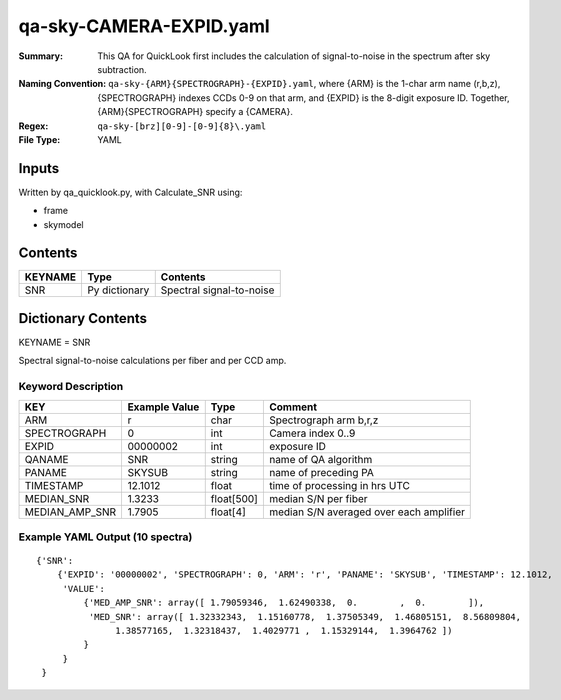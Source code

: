 ========================
qa-sky-CAMERA-EXPID.yaml
========================

:Summary: This QA for QuickLook first includes the calculation of 
        signal-to-noise in the spectrum after sky subtraction. 
:Naming Convention: ``qa-sky-{ARM}{SPECTROGRAPH}-{EXPID}.yaml``, where 
        {ARM} is the 1-char arm name (r,b,z), {SPECTROGRAPH} indexes 
        CCDs 0-9 on that arm, and {EXPID} is the 8-digit exposure ID.  
        Together, {ARM}{SPECTROGRAPH} specify a {CAMERA}.
:Regex: ``qa-sky-[brz][0-9]-[0-9]{8}\.yaml``
:File Type:  YAML


Inputs
======

Written by qa_quicklook.py, with Calculate_SNR using:

- frame
- skymodel

Contents
========

========== ================ ===========================
KEYNAME    Type             Contents
========== ================ ===========================
SNR        Py dictionary    Spectral signal-to-noise
========== ================ ===========================



Dictionary Contents
===================

KEYNAME = SNR

Spectral signal-to-noise calculations per fiber and per CCD amp.

Keyword Description
~~~~~~~~~~~~~~~~~~~

=============== ============= ========== =======================================
KEY             Example Value Type       Comment
=============== ============= ========== =======================================
ARM             r             char       Spectrograph arm b,r,z
SPECTROGRAPH    0             int        Camera index 0..9
EXPID           00000002      int        exposure ID
QANAME		SNR           string     name of QA algorithm
PANAME          SKYSUB        string     name of preceding PA
TIMESTAMP       12.1012       float      time of processing in hrs UTC
MEDIAN_SNR      1.3233        float[500] median S/N per fiber
MEDIAN_AMP_SNR	1.7905	      float[4]   median S/N averaged over each amplifier
=============== ============= ========== =======================================

Example YAML Output (10 spectra)
~~~~~~~~~~~~~~~~~~~~~~~~~~~~~~~~

::

    {'SNR': 
        {'EXPID': '00000002', 'SPECTROGRAPH': 0, 'ARM': 'r', 'PANAME': 'SKYSUB', 'TIMESTAMP': 12.1012, 
         'VALUE': 
             {'MED_AMP_SNR': array([ 1.79059346,  1.62490338,  0.        ,  0.        ]), 
 	      'MED_SNR': array([ 1.32332343,  1.15160778,  1.37505349,  1.46805151,  8.56809804,
        	   1.38577165,  1.32318437,  1.4029771 ,  1.15329144,  1.3964762 ])
	     }
         }
     }
